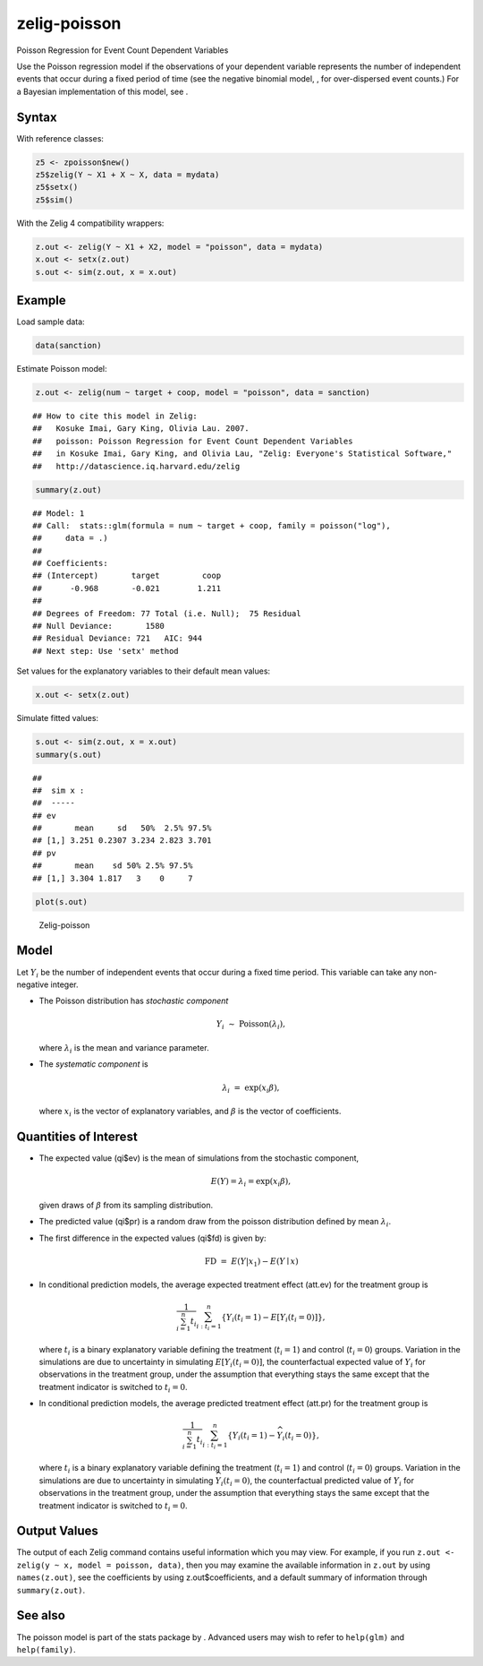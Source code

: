 zelig-poisson
~~~~~~

Poisson Regression for Event Count Dependent Variables

Use the Poisson regression model if the observations of your dependent
variable represents the number of independent events that occur during a
fixed period of time (see the negative binomial model, , for
over-dispersed event counts.) For a Bayesian implementation of this
model, see .

Syntax
+++++

With reference classes:


.. sourcecode:: r
    

    z5 <- zpoisson$new()
    z5$zelig(Y ~ X1 + X ~ X, data = mydata)
    z5$setx()
    z5$sim()


With the Zelig 4 compatibility wrappers:


.. sourcecode:: r
    

    z.out <- zelig(Y ~ X1 + X2, model = "poisson", data = mydata)
    x.out <- setx(z.out)
    s.out <- sim(z.out, x = x.out)


Example
+++++



Load sample data:


.. sourcecode:: r
    

    data(sanction)


Estimate Poisson model:


.. sourcecode:: r
    

    z.out <- zelig(num ~ target + coop, model = "poisson", data = sanction)


::

    ## How to cite this model in Zelig:
    ##   Kosuke Imai, Gary King, Olivia Lau. 2007.
    ##   poisson: Poisson Regression for Event Count Dependent Variables
    ##   in Kosuke Imai, Gary King, and Olivia Lau, "Zelig: Everyone's Statistical Software,"
    ##   http://datascience.iq.harvard.edu/zelig




.. sourcecode:: r
    

    summary(z.out)


::

    ## Model: 1
    ## Call:  stats::glm(formula = num ~ target + coop, family = poisson("log"), 
    ##     data = .)
    ## 
    ## Coefficients:
    ## (Intercept)       target         coop  
    ##      -0.968       -0.021        1.211  
    ## 
    ## Degrees of Freedom: 77 Total (i.e. Null);  75 Residual
    ## Null Deviance:	    1580 
    ## Residual Deviance: 721 	AIC: 944
    ## Next step: Use 'setx' method



Set values for the explanatory variables to their default mean values:


.. sourcecode:: r
    

    x.out <- setx(z.out)


Simulate fitted values:


.. sourcecode:: r
    

    s.out <- sim(z.out, x = x.out)
    summary(s.out)


::

    ## 
    ##  sim x :
    ##  -----
    ## ev
    ##       mean     sd   50%  2.5% 97.5%
    ## [1,] 3.251 0.2307 3.234 2.823 3.701
    ## pv
    ##       mean    sd 50% 2.5% 97.5%
    ## [1,] 3.304 1.817   3    0     7




.. sourcecode:: r
    

    plot(s.out)

.. figure:: figure/Zelig-poisson.png
    :alt: Zelig-poisson

    Zelig-poisson

Model
+++++

Let :math:`Y_i` be the number of independent events that occur during a
fixed time period. This variable can take any non-negative integer.

-  The Poisson distribution has *stochastic component*

   .. math:: Y_i \; \sim \; \textrm{Poisson}(\lambda_i),

   where :math:`\lambda_i` is the mean and variance parameter.

-  The *systematic component* is

   .. math:: \lambda_i \; = \; \exp(x_i \beta),

   where :math:`x_i` is the vector of explanatory variables, and
   :math:`\beta` is the vector of coefficients.

Quantities of Interest
+++++

-  The expected value (qi$ev) is the mean of simulations from the
   stochastic component,

   .. math::

      E(Y) = \lambda_i =  \exp(x_i
        \beta),

   given draws of :math:`\beta` from its sampling distribution.

-  The predicted value (qi$pr) is a random draw from the poisson
   distribution defined by mean :math:`\lambda_i`.

-  The first difference in the expected values (qi$fd) is given by:

   .. math:: \textrm{FD} \; = \; E(Y | x_1) - E(Y \mid x)

-  In conditional prediction models, the average expected treatment
   effect (att.ev) for the treatment group is

   .. math::

      \frac{1}{\sum_{i=1}^n t_i}\sum_{i:t_i=1}^n \left\{ Y_i(t_i=1) -
            E[Y_i(t_i=0)] \right\},

   where :math:`t_i` is a binary explanatory variable defining the
   treatment (:math:`t_i=1`) and control (:math:`t_i=0`) groups.
   Variation in the simulations are due to uncertainty in simulating
   :math:`E[Y_i(t_i=0)]`, the counterfactual expected value of
   :math:`Y_i` for observations in the treatment group, under the
   assumption that everything stays the same except that the treatment
   indicator is switched to :math:`t_i=0`.

-  In conditional prediction models, the average predicted treatment
   effect (att.pr) for the treatment group is

   .. math::

      \frac{1}{\sum_{i=1}^n t_i}\sum_{i:t_i=1}^n \left\{ Y_i(t_i=1) -
            \widehat{Y_i(t_i=0)} \right\},

   where :math:`t_i` is a binary explanatory variable defining the
   treatment (:math:`t_i=1`) and control (:math:`t_i=0`) groups.
   Variation in the simulations are due to uncertainty in simulating
   :math:`\widehat{Y_i(t_i=0)}`, the counterfactual predicted value of
   :math:`Y_i` for observations in the treatment group, under the
   assumption that everything stays the same except that the treatment
   indicator is switched to :math:`t_i=0`.

Output Values
+++++

The output of each Zelig command contains useful information which you
may view. For example, if you run
``z.out <- zelig(y ~ x, model = poisson, data)``, then you may examine
the available information in ``z.out`` by using ``names(z.out)``, see
the coefficients by using z.out$coefficients, and a default summary of
information through ``summary(z.out)``.

See also
+++++

The poisson model is part of the stats package by . Advanced users may
wish to refer to ``help(glm)`` and ``help(family)``.
